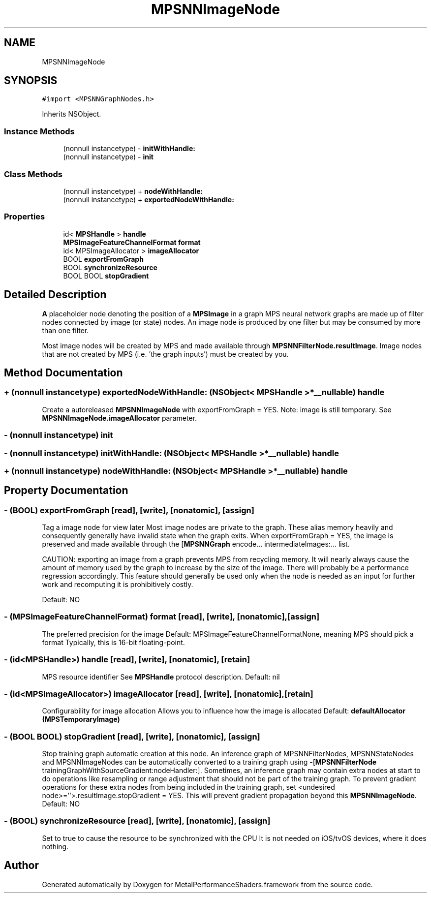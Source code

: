 .TH "MPSNNImageNode" 3 "Mon Jul 9 2018" "Version MetalPerformanceShaders-119.3" "MetalPerformanceShaders.framework" \" -*- nroff -*-
.ad l
.nh
.SH NAME
MPSNNImageNode
.SH SYNOPSIS
.br
.PP
.PP
\fC#import <MPSNNGraphNodes\&.h>\fP
.PP
Inherits NSObject\&.
.SS "Instance Methods"

.in +1c
.ti -1c
.RI "(nonnull instancetype) \- \fBinitWithHandle:\fP"
.br
.ti -1c
.RI "(nonnull instancetype) \- \fBinit\fP"
.br
.in -1c
.SS "Class Methods"

.in +1c
.ti -1c
.RI "(nonnull instancetype) + \fBnodeWithHandle:\fP"
.br
.ti -1c
.RI "(nonnull instancetype) + \fBexportedNodeWithHandle:\fP"
.br
.in -1c
.SS "Properties"

.in +1c
.ti -1c
.RI "id< \fBMPSHandle\fP > \fBhandle\fP"
.br
.ti -1c
.RI "\fBMPSImageFeatureChannelFormat\fP \fBformat\fP"
.br
.ti -1c
.RI "id< MPSImageAllocator > \fBimageAllocator\fP"
.br
.ti -1c
.RI "BOOL \fBexportFromGraph\fP"
.br
.ti -1c
.RI "BOOL \fBsynchronizeResource\fP"
.br
.ti -1c
.RI "BOOL BOOL \fBstopGradient\fP"
.br
.in -1c
.SH "Detailed Description"
.PP 
\fBA\fP placeholder node denoting the position of a \fBMPSImage\fP in a graph  MPS neural network graphs are made up of filter nodes connected by image (or state) nodes\&. An image node is produced by one filter but may be consumed by more than one filter\&.
.PP
Most image nodes will be created by MPS and made available through \fBMPSNNFilterNode\&.resultImage\fP\&. Image nodes that are not created by MPS (i\&.e\&. 'the graph inputs') must be created by you\&. 
.SH "Method Documentation"
.PP 
.SS "+ (nonnull instancetype) exportedNodeWithHandle: (NSObject< \fBMPSHandle\fP > *__nullable) handle"
Create a autoreleased \fBMPSNNImageNode\fP with exportFromGraph = YES\&.  Note: image is still temporary\&. See \fBMPSNNImageNode\&.imageAllocator\fP parameter\&. 
.SS "\- (nonnull instancetype) init "

.SS "\- (nonnull instancetype) initWithHandle: (NSObject< \fBMPSHandle\fP > *__nullable) handle"

.SS "+ (nonnull instancetype) nodeWithHandle: (NSObject< \fBMPSHandle\fP > *__nullable) handle"

.SH "Property Documentation"
.PP 
.SS "\- (BOOL) exportFromGraph\fC [read]\fP, \fC [write]\fP, \fC [nonatomic]\fP, \fC [assign]\fP"
Tag a image node for view later  Most image nodes are private to the graph\&. These alias memory heavily and consequently generally have invalid state when the graph exits\&. When exportFromGraph = YES, the image is preserved and made available through the [\fBMPSNNGraph\fP encode\&.\&.\&. intermediateImages:\&.\&.\&. list\&.
.PP
CAUTION: exporting an image from a graph prevents MPS from recycling memory\&. It will nearly always cause the amount of memory used by the graph to increase by the size of the image\&. There will probably be a performance regression accordingly\&. This feature should generally be used only when the node is needed as an input for further work and recomputing it is prohibitively costly\&.
.PP
Default: NO 
.SS "\- (\fBMPSImageFeatureChannelFormat\fP) format\fC [read]\fP, \fC [write]\fP, \fC [nonatomic]\fP, \fC [assign]\fP"
The preferred precision for the image  Default: MPSImageFeatureChannelFormatNone, meaning MPS should pick a format Typically, this is 16-bit floating-point\&. 
.SS "\- (id<\fBMPSHandle\fP>) handle\fC [read]\fP, \fC [write]\fP, \fC [nonatomic]\fP, \fC [retain]\fP"
MPS resource identifier  See \fBMPSHandle\fP protocol description\&. Default: nil 
.SS "\- (id<MPSImageAllocator>) imageAllocator\fC [read]\fP, \fC [write]\fP, \fC [nonatomic]\fP, \fC [retain]\fP"
Configurability for image allocation  Allows you to influence how the image is allocated Default: \fBdefaultAllocator (MPSTemporaryImage)\fP 
.SS "\- (BOOL BOOL) stopGradient\fC [read]\fP, \fC [write]\fP, \fC [nonatomic]\fP, \fC [assign]\fP"
Stop training graph automatic creation at this node\&.  An inference graph of MPSNNFilterNodes, MPSNNStateNodes and MPSNNImageNodes can be automatically converted to a training graph using -[\fBMPSNNFilterNode\fP trainingGraphWithSourceGradient:nodeHandler:]\&. Sometimes, an inference graph may contain extra nodes at start to do operations like resampling or range adjustment that should not be part of the training graph\&. To prevent gradient operations for these extra nodes from being included in the training graph, set <undesired node>=''>\&.resultImage\&.stopGradient = YES\&. This will prevent gradient propagation beyond this \fBMPSNNImageNode\fP\&. Default: NO 
.SS "\- (BOOL) synchronizeResource\fC [read]\fP, \fC [write]\fP, \fC [nonatomic]\fP, \fC [assign]\fP"
Set to true to cause the resource to be synchronized with the CPU  It is not needed on iOS/tvOS devices, where it does nothing\&. 

.SH "Author"
.PP 
Generated automatically by Doxygen for MetalPerformanceShaders\&.framework from the source code\&.
